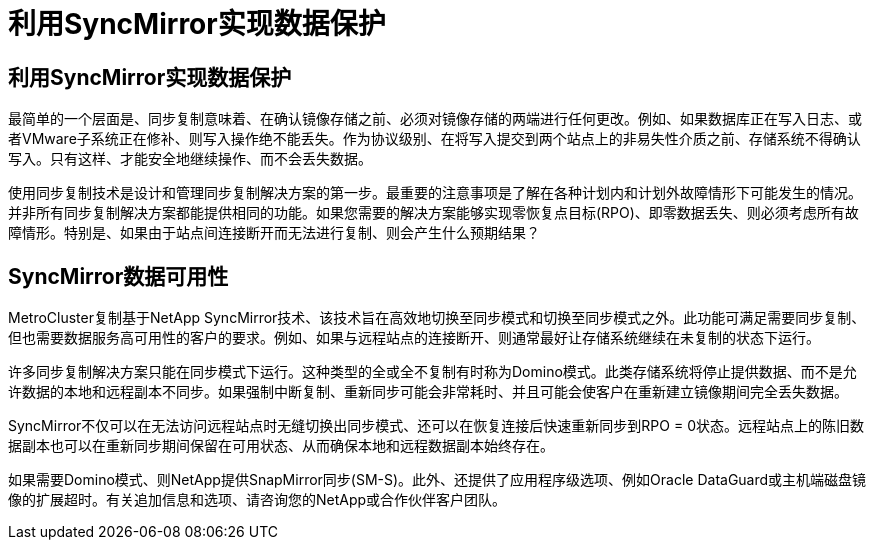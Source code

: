 = 利用SyncMirror实现数据保护
:allow-uri-read: 




== 利用SyncMirror实现数据保护

最简单的一个层面是、同步复制意味着、在确认镜像存储之前、必须对镜像存储的两端进行任何更改。例如、如果数据库正在写入日志、或者VMware子系统正在修补、则写入操作绝不能丢失。作为协议级别、在将写入提交到两个站点上的非易失性介质之前、存储系统不得确认写入。只有这样、才能安全地继续操作、而不会丢失数据。

使用同步复制技术是设计和管理同步复制解决方案的第一步。最重要的注意事项是了解在各种计划内和计划外故障情形下可能发生的情况。并非所有同步复制解决方案都能提供相同的功能。如果您需要的解决方案能够实现零恢复点目标(RPO)、即零数据丢失、则必须考虑所有故障情形。特别是、如果由于站点间连接断开而无法进行复制、则会产生什么预期结果？



== SyncMirror数据可用性

MetroCluster复制基于NetApp SyncMirror技术、该技术旨在高效地切换至同步模式和切换至同步模式之外。此功能可满足需要同步复制、但也需要数据服务高可用性的客户的要求。例如、如果与远程站点的连接断开、则通常最好让存储系统继续在未复制的状态下运行。

许多同步复制解决方案只能在同步模式下运行。这种类型的全或全不复制有时称为Domino模式。此类存储系统将停止提供数据、而不是允许数据的本地和远程副本不同步。如果强制中断复制、重新同步可能会非常耗时、并且可能会使客户在重新建立镜像期间完全丢失数据。

SyncMirror不仅可以在无法访问远程站点时无缝切换出同步模式、还可以在恢复连接后快速重新同步到RPO = 0状态。远程站点上的陈旧数据副本也可以在重新同步期间保留在可用状态、从而确保本地和远程数据副本始终存在。

如果需要Domino模式、则NetApp提供SnapMirror同步(SM-S)。此外、还提供了应用程序级选项、例如Oracle DataGuard或主机端磁盘镜像的扩展超时。有关追加信息和选项、请咨询您的NetApp或合作伙伴客户团队。
